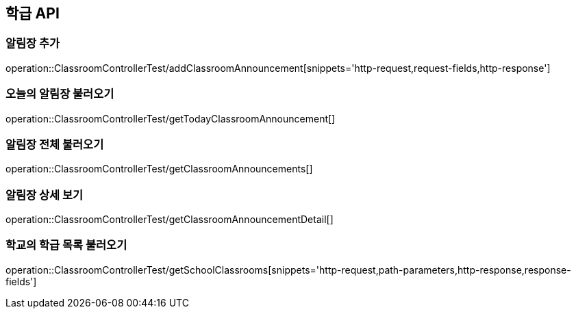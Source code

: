 [[Classroom-API]]
== 학급 API

[[Add-Announcement]]
=== 알림장 추가
operation::ClassroomControllerTest/addClassroomAnnouncement[snippets='http-request,request-fields,http-response']

[[Get-Announcement]]
=== 오늘의 알림장 불러오기
operation::ClassroomControllerTest/getTodayClassroomAnnouncement[]

=== 알림장 전체 불러오기
operation::ClassroomControllerTest/getClassroomAnnouncements[]

=== 알림장 상세 보기
operation::ClassroomControllerTest/getClassroomAnnouncementDetail[]


[[GET-School-Classrooms]]
=== 학교의 학급 목록 불러오기

operation::ClassroomControllerTest/getSchoolClassrooms[snippets='http-request,path-parameters,http-response,response-fields']

